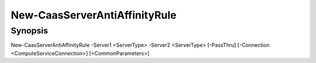 ﻿New-CaasServerAntiAffinityRule
===================

Synopsis
--------


New-CaasServerAntiAffinityRule -Server1 <ServerType> -Server2 <ServerType> [-PassThru] [-Connection <ComputeServiceConnection>] [<CommonParameters>]


